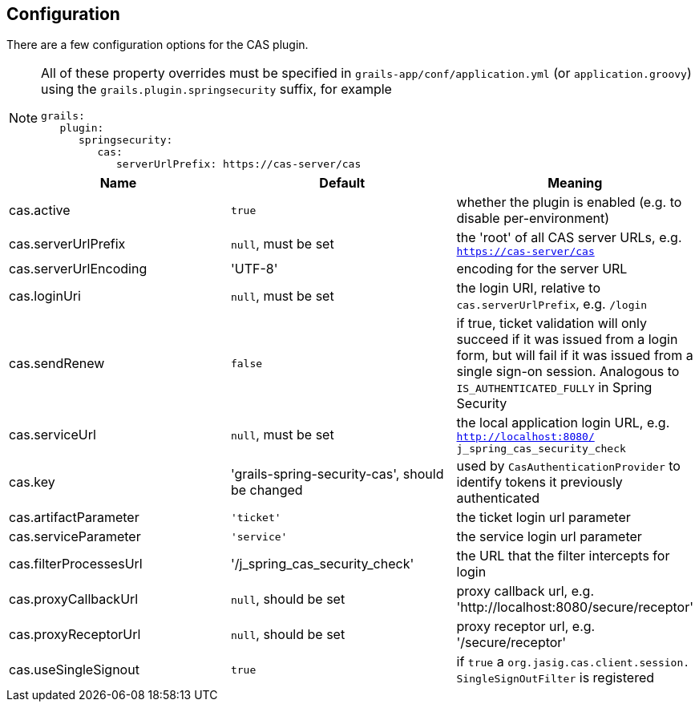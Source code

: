 [[configuration]]
== Configuration

There are a few configuration options for the CAS plugin.

[NOTE]
====
All of these property overrides must be specified in `grails-app/conf/application.yml` (or `application.groovy`) using the `grails.plugin.springsecurity` suffix, for example

[source,java]
----
grails:
   plugin:
      springsecurity:
         cas:
            serverUrlPrefix: https://cas-server/cas
----
====

[width="100%",options="header"]
|====================
| *Name* | *Default* | *Meaning*
| cas.active | `true` | whether the plugin is enabled (e.g. to disable per-environment)
| cas.serverUrlPrefix | `null`, must be set | the 'root' of all CAS server URLs, e.g. `https://cas-server/cas`
| cas.serverUrlEncoding | 'UTF-8' | encoding for the server URL
| cas.loginUri | `null`, must be set | the login URI, relative to `cas.serverUrlPrefix`, e.g. `/login`
| cas.sendRenew | `false` | if true, ticket validation will only succeed if it was issued from a login form, but will fail if it was issued from a single sign-on session. Analogous to `IS_AUTHENTICATED_FULLY` in Spring Security
| cas.serviceUrl | `null`, must be set | the local application login URL, e.g. `http://localhost:8080/ j_spring_cas_security_check`
| cas.key | 'grails-spring-security-cas', should be changed | used by `CasAuthenticationProvider` to identify tokens it previously authenticated
| cas.artifactParameter | `'ticket'` | the ticket login url parameter
| cas.serviceParameter | `'service'` | the service login url parameter
| cas.filterProcessesUrl | '/j_spring_cas_security_check' | the URL that the filter intercepts for login
| cas.proxyCallbackUrl | `null`, should be set | proxy callback url, e.g. 'http://localhost:8080/secure/receptor'
| cas.proxyReceptorUrl | `null`, should be set | proxy receptor url, e.g. '/secure/receptor'
| cas.useSingleSignout | `true` | if `true` a `org.jasig.cas.client.session. SingleSignOutFilter` is registered
|====================
